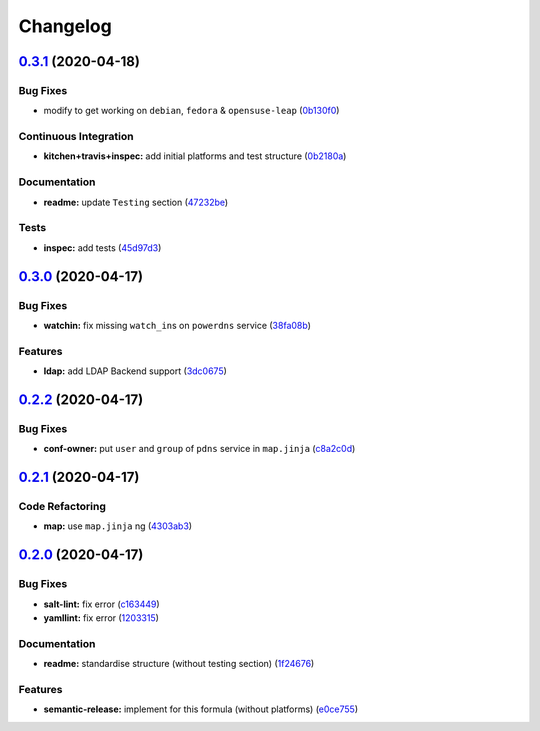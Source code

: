 
Changelog
=========

`0.3.1 <https://github.com/saltstack-formulas/powerdns-formula/compare/v0.3.0...v0.3.1>`_ (2020-04-18)
----------------------------------------------------------------------------------------------------------

Bug Fixes
^^^^^^^^^


* modify to get working on ``debian``\ , ``fedora`` & ``opensuse-leap`` (\ `0b130f0 <https://github.com/saltstack-formulas/powerdns-formula/commit/0b130f0deb8bffcbaccd3d5b8959a0d026d5cc38>`_\ )

Continuous Integration
^^^^^^^^^^^^^^^^^^^^^^


* **kitchen+travis+inspec:** add initial platforms and test structure (\ `0b2180a <https://github.com/saltstack-formulas/powerdns-formula/commit/0b2180a183d0f2326e6811a1dadac93f394adfb2>`_\ )

Documentation
^^^^^^^^^^^^^


* **readme:** update ``Testing`` section (\ `47232be <https://github.com/saltstack-formulas/powerdns-formula/commit/47232be82a3b7ebfb00872435ca76a2d4bd460a5>`_\ )

Tests
^^^^^


* **inspec:** add tests (\ `45d97d3 <https://github.com/saltstack-formulas/powerdns-formula/commit/45d97d329247aa2e5b86ac7988cd94bbac2dc495>`_\ )

`0.3.0 <https://github.com/saltstack-formulas/powerdns-formula/compare/v0.2.2...v0.3.0>`_ (2020-04-17)
----------------------------------------------------------------------------------------------------------

Bug Fixes
^^^^^^^^^


* **watchin:** fix missing ``watch_in``\ s on ``powerdns`` service (\ `38fa08b <https://github.com/saltstack-formulas/powerdns-formula/commit/38fa08b2fb71fb6e16234af3387a5dce90aa787d>`_\ )

Features
^^^^^^^^


* **ldap:** add LDAP Backend support (\ `3dc0675 <https://github.com/saltstack-formulas/powerdns-formula/commit/3dc06757bde1ae15898b370381abf4030c93ddb0>`_\ )

`0.2.2 <https://github.com/saltstack-formulas/powerdns-formula/compare/v0.2.1...v0.2.2>`_ (2020-04-17)
----------------------------------------------------------------------------------------------------------

Bug Fixes
^^^^^^^^^


* **conf-owner:** put ``user`` and ``group`` of ``pdns`` service in ``map.jinja`` (\ `c8a2c0d <https://github.com/saltstack-formulas/powerdns-formula/commit/c8a2c0d1219342e0d92bab3732db0b4b6222b607>`_\ )

`0.2.1 <https://github.com/saltstack-formulas/powerdns-formula/compare/v0.2.0...v0.2.1>`_ (2020-04-17)
----------------------------------------------------------------------------------------------------------

Code Refactoring
^^^^^^^^^^^^^^^^


* **map:** use ``map.jinja`` ng (\ `4303ab3 <https://github.com/saltstack-formulas/powerdns-formula/commit/4303ab30f9bd0fca521dd0d476cc5ac6150fcd71>`_\ )

`0.2.0 <https://github.com/saltstack-formulas/powerdns-formula/compare/v0.1.0...v0.2.0>`_ (2020-04-17)
----------------------------------------------------------------------------------------------------------

Bug Fixes
^^^^^^^^^


* **salt-lint:** fix error (\ `c163449 <https://github.com/saltstack-formulas/powerdns-formula/commit/c1634497f5f9de86824a4db60474e5bea43429c2>`_\ )
* **yamllint:** fix error (\ `1203315 <https://github.com/saltstack-formulas/powerdns-formula/commit/12033155a82105e022bf06f34cdd4688a61abdd3>`_\ )

Documentation
^^^^^^^^^^^^^


* **readme:** standardise structure (without testing section) (\ `1f24676 <https://github.com/saltstack-formulas/powerdns-formula/commit/1f2467627ced5f414cbadbad9c279d74d38772b6>`_\ )

Features
^^^^^^^^


* **semantic-release:** implement for this formula (without platforms) (\ `e0ce755 <https://github.com/saltstack-formulas/powerdns-formula/commit/e0ce7550aa98b11470746a36e508658ff7ceec2b>`_\ )
